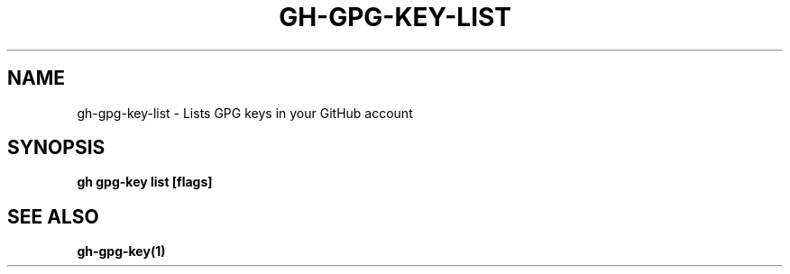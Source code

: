 .nh
.TH "GH-GPG-KEY-LIST" "1" "Jan 2024" "GitHub CLI 2.42.1" "GitHub CLI manual"

.SH NAME
.PP
gh-gpg-key-list - Lists GPG keys in your GitHub account


.SH SYNOPSIS
.PP
\fBgh gpg-key list [flags]\fR


.SH SEE ALSO
.PP
\fBgh-gpg-key(1)\fR
